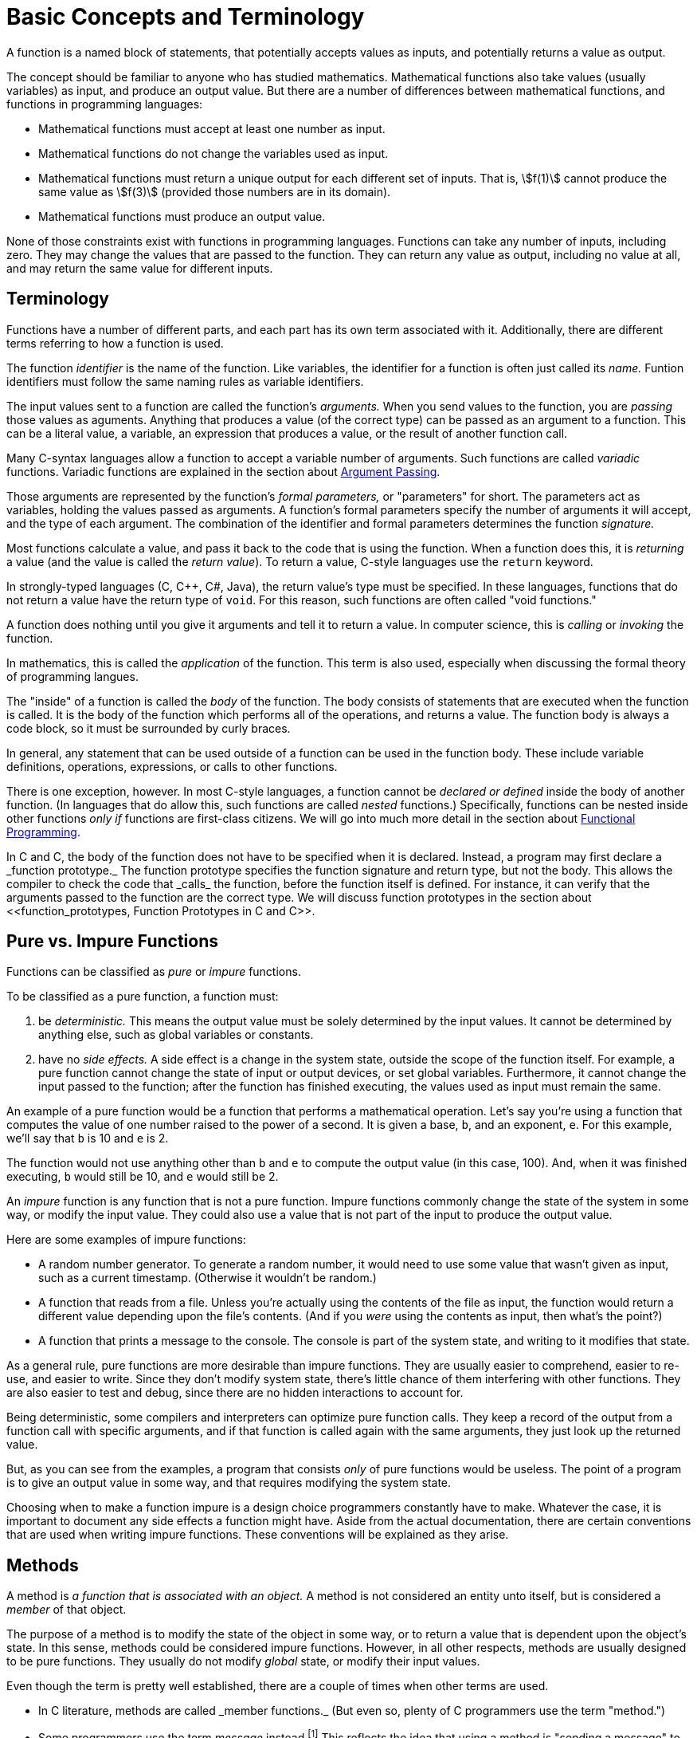 = Basic Concepts and Terminology

A function is a named block of statements, that potentially accepts values as inputs, and potentially returns a value as output.

The concept should be familiar to anyone who has studied mathematics.
Mathematical functions also take values (usually variables) as input, and produce an output value.
But there are a number of differences between mathematical functions, and functions in programming languages:

* Mathematical functions must accept at least one number as input.
* Mathematical functions do not change the variables used as input.
* Mathematical functions must return a unique output for each different set of inputs.
    That is, asciimath:[f(1)] cannot produce the same value as asciimath:[f(3)]
    (provided those numbers are in its domain).
* Mathematical functions must produce an output value.

None of those constraints exist with functions in programming languages.
Functions can take any number of inputs, including zero.
They may change the values that are passed to the function.
They can return any value as output, including no value at all, and may return the same value for different inputs.

== Terminology
Functions have a number of different parts, and each part has its own term associated with it.
Additionally, there are different terms referring to how a function is used.

The function _identifier_ is the name of the function.
Like variables, the identifier for a function is often just called its _name._
Funtion identifiers must follow the same naming rules as variable identifiers.
// TODO repeat those here

The input values sent to a function are called the function's _arguments._
When you send values to the function, you are _passing_ those values as aguments.
Anything that produces a value (of the correct type) can be passed as an argument to a function.
This can be a literal value, a variable, an expression that produces a value, or the result of another function call.

Many C-syntax languages allow a function to accept a variable number of arguments.
Such functions are called _variadic_ functions.
Variadic functions are explained in the section about <<argument_passing, Argument Passing>>.

Those arguments are represented by the function's _formal parameters,_ or "parameters" for short.
The parameters act as variables, holding the values passed as arguments.
A function's formal parameters specify the number of arguments it will accept, and the type of each argument.
The combination of the identifier and formal parameters determines the function _signature._

Most functions calculate a value, and pass it back to the code that is using the function.
When a function does this, it is _returning_ a value (and the value is called the _return value_).
To return a value, C-style languages use the `return` keyword.

In strongly-typed languages (C, C++, C#, Java), the return value's type must be specified.
In these languages, functions that do not return a value have the return type of `void`.
For this reason, such functions are often called "void functions."

A function does nothing until you give it arguments and tell it to return a value.
In computer science, this is _calling_ or _invoking_ the function.

In mathematics, this is called the _application_ of the function.
This term is also used, especially when discussing the formal theory of programming langues.

The "inside" of a function is called the _body_ of the function.
The body consists of statements that are executed when the function is called.
It is the body of the function which performs all of the operations, and returns a value.
The function body is always a code block, so it must be surrounded by curly braces.

In general, any statement that can be used outside of a function can be used in the function body.
These include variable definitions, operations, expressions, or calls to other functions.

There is one exception, however.
In most C-style languages, a function cannot be _declared or defined_ inside the body of another function.
(In languages that do allow this, such functions are called _nested_ functions.)
Specifically, functions can be nested inside other functions _only if_ functions are first-class citizens.
We will go into much more detail in the section about <<functional_programming, Functional Programming>>.

In C and C++, the body of the function does not have to be specified when it is declared.
Instead, a program may first declare a _function prototype._
The function prototype specifies the function signature and return type, but not the body.
This allows the compiler to check the code that _calls_ the function, before the function itself is defined.
For instance, it can verify that the arguments passed to the function are the correct type.
We will discuss function prototypes in the section about <<function_prototypes, Function Prototypes in C and C++>>.

== Pure vs. Impure Functions

Functions can be classified as _pure_ or _impure_ functions.

To be classified as a pure function, a function must:

1. be _deterministic._
    This means the output value must be solely determined by the input values.
    It cannot be determined by anything else, such as global variables or constants.

2. have no _side effects._
    A side effect is a change in the system state, outside the scope of the function itself.
    For example, a pure function cannot change the state of input or output devices, or set global variables.
    Furthermore, it cannot change the input passed to the function;
    after the function has finished executing, the values used as input must remain the same.

An example of a pure function would be a function that performs a mathematical operation.
Let's say you're using a function that computes the value of one number raised to the power of a second.
It is given a base, `b`, and an exponent, `e`.
For this example, we'll say that `b` is 10 and `e` is 2.

The function would not use anything other than `b` and `e` to compute the output value (in this case, 100).
And, when it was finished executing, `b` would still be 10, and `e` would still be 2.

An _impure_ function is any function that is not a pure function.
Impure functions commonly change the state of the system in some way, or modify the input value.
They could also use a value that is not part of the input to produce the output value.

Here are some examples of impure functions:

* A random number generator.
    To generate a random number, it would need to use some value that wasn't given as input,
    such as a current timestamp.
    (Otherwise it wouldn't be random.)

* A function that reads from a file.
    Unless you're actually using the contents of the file as input,
    the function would return a different value depending upon the file's contents.
    (And if you _were_ using the contents as input, then what's the point?)

* A function that prints a message to the console.
    The console is part of the system state, and writing to it modifies that state.

As a general rule, pure functions are more desirable than impure functions.
They are usually easier to comprehend, easier to re-use, and easier to write.
Since they don't modify system state, there's little chance of them interfering with other functions.
They are also easier to test and debug, since there are no hidden interactions to account for.

// TODO: this is "call-by-need" - just talk about it when talking about argument evaluation?
Being deterministic, some compilers and interpreters can optimize pure function calls.
They keep a record of the output from a function call with specific arguments,
and if that function is called again with the same arguments, they just look up the returned value.

But, as you can see from the examples, a program that consists _only_ of pure functions would be useless.
The point of a program is to give an output value in some way, and that requires modifying the system state.

Choosing when to make a function impure is a design choice programmers constantly have to make.
Whatever the case, it is important to document any side effects a function might have.
Aside from the actual documentation, there are certain conventions that are used when writing impure functions.
These conventions will be explained as they arise.

== Methods

A method is _a function that is associated with an object._
A method is not considered an entity unto itself, but is considered a _member_ of that object.

The purpose of a method is to modify the state of the object in some way,
or to return a value that is dependent upon the object's state.
In this sense, methods could be considered impure functions.
However, in all other respects, methods are usually designed to be pure functions.
They usually do not modify _global_ state, or modify their input values.

Even though the term is pretty well established, there are a couple of times when other terms are used.

* In C++ literature, methods are called _member functions._
    (But even so, plenty of C++ programmers use the term "method.")

* Some programmers use the term _message_ instead.footnote:[
    "The idea of objects as actors fits nicely with the principal metaphor of object-oriented programming—the idea that objects communicate through messages.
    Instead of calling a method as you would a function, you send a message to an object requesting it to perform one of its methods." -
    <<oop_objective_c, "Object-Oriented Programming with Objective-C">>]
    This reflects the idea that using a method is "sending a message" to the object.

I'll use those terms when appropriate, but like most other programmers, I'll usually use the term "method."

Because methods are defined when their objects are defined,
the discussion about methods will have to wait until I cover <<oop, Object-Orented Programming>>.

== Other terms for "function"
There are many other terms that are often used instead of the term "function."
The terms include "procedure," "routine," "subroutine," and some others.
This has led to a great deal of confusion about which term to use.

The prolifieration of terms is generally due to changing programming paradigms.footnote:[
"In the early days of programming we composed our systems of routines and subroutines.
Then, in the era of Fortran and PL/1 we composed our systems of programs, subprograms, and functions.
Nowadays only the function survives from those early days." - <<cleancode, "Robert C. Martin, Clean Code">>]
But, unfortunately, that confusion remains to this day.
Programmers in different languages tend to use these terms in their own way,
and argue with other programmers who use them in a different way.
Things fall apart, the centre cannot hold, and we all slouch towards Bethlehem.

But each term is _usually_ used to mean a specific kind of function.

=== Routines
The term "routine" is sometimes used as an umbrella term for any named, callable block of code.
Functions, methods, procedures, subroutines, and even macros are all considered different kinds of routines.footnote:[
"A routine is an individual method or procedure invocable for a single purpose.
Examples include a function in pass:[C++], a method in Java, a function or sub procedure in Microsoft Visual Basic.
For some uses, macros in C and pass:[C++] can also be thought of as routines." - <<codecomplete, "Steve McConnell, Code Complete">>]

=== Procedures
To most programmers, a procedure is _a function that does not return a value._
All procedures are impure functions (there would be no reason to write one otherwise).

In C-syntax languages, there is no _syntactic_ difference between a function and a procedure.
Both are defined the same way, and the syntax for calling them is identical.
If a programmer in a C-syntax language even makes a distinction at all,
that distinction is purely semantic.footnote:[
"Modern languages such as C++, Java, and Visual Basic support both functions and procedures.
A function is a routine that returns a value; a procedure is a routine that does not.
In C++, all routines are typically called "functions"; however, a function with a void return type is semantically a procedure.
The distinction between functions and procedures is as much a semantic distinction as a syntactic one, and semantics should be your guide." -
<<codecomplete, "Steve McConnell, Code Complete">>]

This is not true in other languages such as Ada and Pascal.
Unlike C-syntax languages, these languages have a different syntax for procedures and functions.
Functions and procedures are defined differently, and the compiler treats them differently.

Certain SQL languages, such as MySQL or SQL Server, also make a syntactic distinction between procedures and functions.
These are usually called "stored procedures" and "user-defined functions."
The difference between the two is specific to each "flavor" of SQL.
Generally speaking, a stored procedure can be any prepared block of SQL statements, and may return any number of values (including zero).
A function must return a single value, cannot alter the database, and has other limitations.

On the other hand, some programmers use the term "procedure" for _any_ function.
This is usually to distinguish between the functions used in programming, and the functions used in mathematics.

Take, for example, these quotes from <<sicp, Structure and Interpretation of Computer Programs>>:
[quote, "Ableton, Sussman, and Sussman", "Structure and Interpretation of Computer Programs (1.1.7)"]
_____
Procedures, as introduced above, are much like ordinary mathematical functions.
They specify a value that is determined by one or more parameters.
But there is an important difference between mathematical functions and computer procedures.
Procedures must be effective.

[...] The contrast between function and procedure is a reflection of the general distinction between describing properties of things and describing how to do things,
or, as it is sometimes referred to, the distinction between declarative knowledge and imperative knowledge.
In mathematics we are usually concerned with declarative (what is) descriptions,
whereas in computer science we are usually concerned with imperative (how to) descriptions.
_____

Making things even more confusing, the language used in that book is Scheme (a dialect of Lisp).
Scheme is both a _functional_ and _declarative_ language, as modern programmers use these terms.
It does not even support the procedural programming paradigm.

Because of this confusion, I will avoid using the term "procedure" altogether.
Instead, I will use the term "impure function" where appropriate.

=== Subroutines
The term "subroutine" has historically been used as a synonym for what we now call a function.
If the author distinguished them at all, he or she used the term "function" for pure functions,
and "subroutine" to include both pure and impure functions.

Today, the term seems to have fallen out of widespread use among practical programmers.
The main exceptions are assembly language, and the Fortran language.

In assembly language, a subroutine is _a named location where program execution can jump._
It is essentially a `goto` statement.
Returning from the subroutine involves jumping back to the location where the subroutine was called.

In this context, a subroutine is about as impure as a function can get.
It may use and modify data that is stored in machine registers, which are "global" in scope.
The "return value" is also stored in one of the general-purpose registers, before jumping back to the calling location.

In Fortran, "functions" are pure functions, and "subroutines" are impure functions.
Like procedures in Ada or Pascal, Fortran subroutines are treated differently in the language syntax.
Subroutines in Fortran cannot return a value, as functions do.
Instead, they "return" multiple values, by defining inputs that will be changed by the subroutine.
Inputs that can be changed are defined differently than inputs that cannot be changed.

But these langauages are not covered in this book, so I will also be avoiding the term "subroutine."

[bibliography]
- [[cleancode]] Robert C. Martin.
    _Clean Code._
    Prentice Hall (August 2008).

- [[codecomplete]] Steve McConnell.
    _Code Complete: A Practical Handbook of Software Construction, Second Edition._
    Microsoft Press; 2nd edition (June 19, 2004).

- [[oop_objective_c]] https://developer.apple.com/library/content/documentation/Cocoa/Conceptual/OOP_ObjC/Introduction/Introduction.html[Object-Oriented Programming with Objective-C].
    Apple Developer (2010).

- [[sicp]] Harold Abelson and Gerald Jay Sussman, with Julie Sussman.
    https://mitpress.mit.edu/books/structure-and-interpretation-computer-programs[Structure and Interpretation of Computer Programs],
    Second Edition.
    MIT Press (1996).
